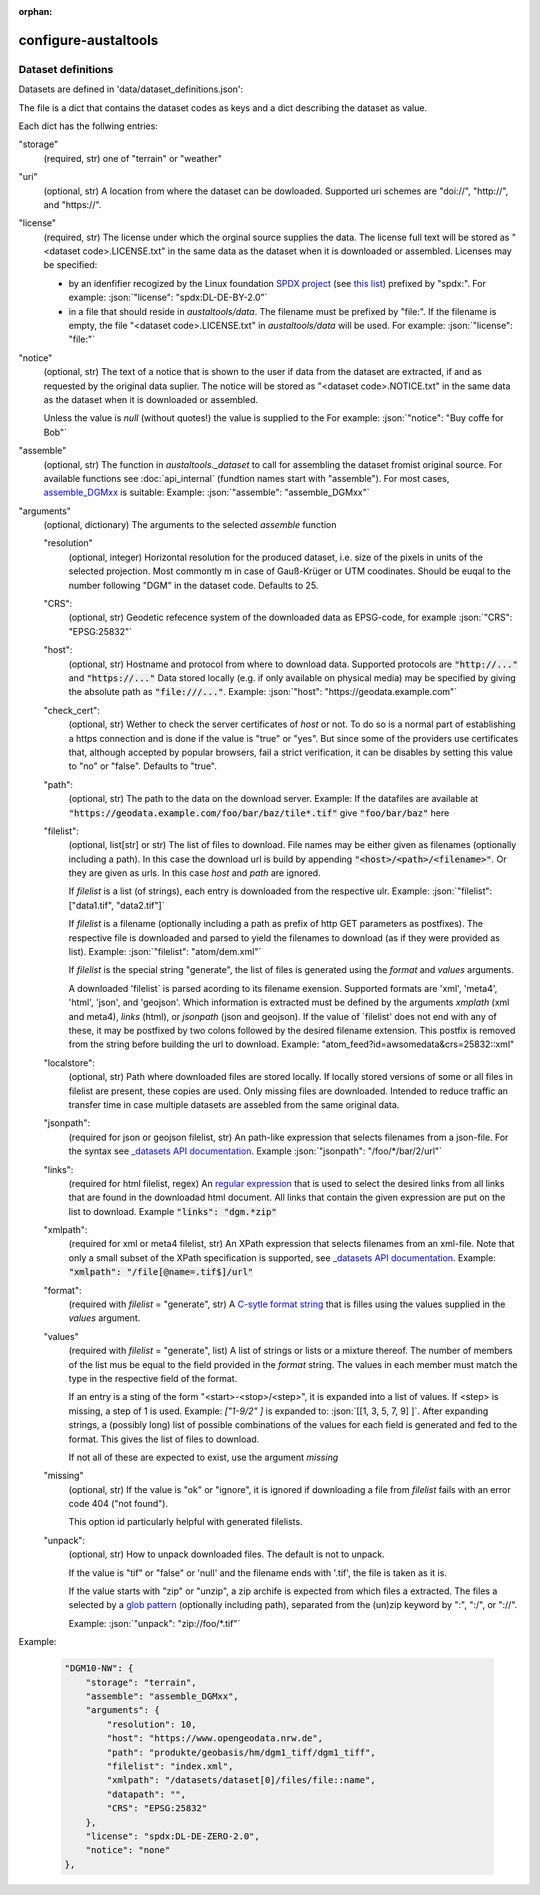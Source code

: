 :orphan:
---------------------
configure-austaltools
---------------------
.. argparse::
   :module: austaltools.configure_austaltools
   :func: cli_parser
   :prog: configure-austaltools

Dataset definitions
-------------------
.. role:: json(code)
   :language: json

Datasets are defined in 'data/dataset_definitions.json':

The file is a dict that contains the dataset codes as keys
and a dict describing the dataset as value.

Each dict has the follwing entries:

"storage"
    (required, str) one of "terrain" or "weather"

"uri"
    (optional, str) A location from where the dataset can be dowloaded.
    Supported uri schemes are "doi://", "http://", and "https://".

"license"
    (required, str) The license under which the orginal source
    supplies the data.
    The license full text will be stored as "<dataset code>.LICENSE.txt"
    in the same data as the dataset when it is downloaded or assembled.
    Licenses may be specified:

    - by an idenfifier recogized by the
      Linux foundation `SPDX project <https://spdx.org/>`_
      (see `this list <https://spdx.org/licenses/>`_)
      prefixed by "spdx:".
      For example: :json:`"license": "spdx:DL-DE-BY-2.0"`

    - in a file that should reside in `austaltools/data`.
      The filename must be prefixed by "file:".
      If the filename is empty, the file "<dataset code>.LICENSE.txt"
      in `austaltools/data` will be used.
      For example: :json:`"license": "file:"`

"notice"
    (optional, str)
    The text of a notice that is shown to the user if data from
    the dataset are extracted, if and as requested by the
    original data suplier.
    The notice will be stored as "<dataset code>.NOTICE.txt"
    in the same data as the dataset when it is downloaded or assembled.

    Unless the value is `null` (without quotes!)
    the value is supplied to the
    For example: :json:`"notice": "Buy coffe for Bob"`


"assemble"
    (optional, str) The function in `austaltools._dataset` to call for
    assembling the dataset fromist original source.
    For available functions see :doc:`api_internal`
    (fundtion names start with "assemble"). For most cases,
    `assemble_DGMxx <api_internal.html#austaltools._datasets.assemble_DGMxx>`__
    is suitable:
    Example: :json:`"assemble": "assemble_DGMxx"`

"arguments"
    (optional, dictionary) The arguments to the
    selected `assemble` function

    "resolution"
        (optional, integer)
        Horizontal resolution for the produced dataset, i.e.
        size of the pixels in units of the selected projection.
        Most commontly m in case of Gauß-Krüger or UTM coodinates.
        Should be euqal to the number following "DGM" in the
        dataset code. Defaults to 25.

    "CRS":
        (optional, str)
        Geodetic refecence system of the downloaded data
        as EPSG-code, for example :json:`"CRS": "EPSG:25832"`

    "host":
        (optional, str)
        Hostname and protocol from where to download data.
        Supported protocols are :code:`"http://..."` and :code:`"https://..."`
        Data stored locally
        (e.g. if only available on physical media) may be
        specified by giving the absolute path
        as :code:`"file:///..."`.
        Example: :json:`"host": "https://geodata.example.com"`

    "check_cert":
        (optional, str)
        Wether to check the server certificates of `host` or not.
        To do so is a normal part of establishing a https connection
        and is done if the value is "true" or "yes".
        But since some of the providers use certificates that,
        although accepted by popular browsers, fail a strict
        verification, it can be disables by setting this value to
        "no" or "false". Defaults to "true".

    "path":
        (optional, str)
        The path to the data on the download server.
        Example: If the datafiles are available at
        :code:`"https://geodata.example.com/foo/bar/baz/tile*.tif"`
        give :code:`"foo/bar/baz"` here

    "filelist":
        (optional, list[str] or str)
        The list of files to download.
        File names may be either given as filenames (optionally
        including a path). In this case the download url
        is build by appending :code:`"<host>/<path>/<filename>"`.
        Or they are given as urls. In this case `host` and `path`
        are ignored.

        If `filelist` is a list (of strings), each entry
        is downloaded from the respective ulr.
        Example: :json:`"filelist": ["data1.tif", "data2.tif"]`

        If `filelist` is a filename (optionally including
        a path as prefix of http GET parameters as postfixes).
        The respective file is downloaded and parsed to yield
        the filenames to download (as if they were provided
        as list).
        Example: :json:`"filelist": "atom/dem.xml"`

        If `filelist` is the special string "generate", the list
        of files is generated using the `format` and `values`
        arguments.

        A downloaded 'filelist` is parsed acording to its
        filename exension. Supported formats are 'xml', 'meta4',
        'html', 'json', and 'geojson'.
        Which information is extracted must be defined
        by the arguments `xmplath` (xml and meta4), `links` (html),
        or `jsonpath` (json and geojson).
        If the value of `filelist'
        does not end with any of these, it may be postfixed by
        two colons followed by the desired filename extension.
        This postfix is removed from the string before
        building the url to download.
        Example: "atom_feed?id=awsomedata&crs=25832::xml"

    "localstore":
        (optional, str)
        Path where downloaded files are stored locally.
        If locally stored versions of some or all files in filelist
        are present, these copies are used. Only missing files are
        downloaded.
        Intended to reduce traffic an transfer time in case multiple
        datasets are assebled from the same original data.

    "jsonpath":
        (required for json or geojson filelist, str)
        An path-like expression that selects filenames from a json-file.
        For the syntax see
        `_datasets API documentation <apidoc.html#austaltools._datasets.jsonpath>`__.
        Example  :json:`"jsonpath": "/foo/*/bar/2/url"`

    "links":
        (required for html filelist, regex)
        An `regular expression <https://docs.python.org/3/library/re.html#regular-expression-syntax>`_
        that is used to select the desired links from all links
        that are found in the downloadad html document. All
        links that contain the given expression are put on the list
        to download.
        Example :code:`"links": "dgm.*zip"`

    "xmlpath":
        (required for xml or meta4 filelist, str)
        An XPath expression that selects filenames from an xml-file.
        Note that only a small subset of the XPath specification
        is supported, see
        `_datasets API documentation <apidoc.html#austaltools._datasets.xmlpath>`__.
        Example: :code:`"xmlpath": "/file[@name=.tif$]/url"`

    "format":
        (required with `filelist` = "generate", str)
        A `C-sytle format string <https://docs.python.org/3/library/string.html#format-specification-mini-language>`_
        that is filles using the values supplied in the `values` argument.

    "values"
        (required with `filelist` = "generate", list)
        A list of strings or lists or a mixture thereof.
        The number of members of the list mus be equal to the
        field provided in the `format` string.
        The values in each member must match the type in the
        respective field of the format.

        If an entry is a sting of the form "<start>-<stop>/<step>",
        it is expanded into a list of values. If <step> is missing,
        a step of 1 is used.
        Example: `["1-9/2" ]` is expanded
        to: :json:`[[1, 3, 5, 7, 9] ]`.
        After expanding strings, a (possibly long) list of possible
        combinations of the values for each field is generated and
        fed to the format. This gives the list of files to download.

        If not all of these are expected to exist, use the argument
        `missing`

    "missing"
        (optional, str)
        If the value is "ok" or "ignore", it is ignored if
        downloading a file from `filelist` fails with an
        error code 404 ("not found").

        This option id particularly helpful with generated filelists.


    "unpack":
        (optional, str)
        How to unpack downloaded files. The default is not to unpack.

        If the value is "tif" or "false" or 'null' and the filename
        ends with '.tif', the file is taken as it is.

        If the value starts with "zip" or "unzip", a zip archife is
        expected   from which files a extracted. The files a selected
        by a `glob pattern <https://en.wikipedia.org/wiki/Glob_(programming)>`_
        (optionally including path), separated from the (un)zip keyword by
        ":", ":/", or "://".

        Example: :json:`"unpack": "zip://foo/*.tif"`

Example:

    .. code-block:: json

        "DGM10-NW": {
            "storage": "terrain",
            "assemble": "assemble_DGMxx",
            "arguments": {
                "resolution": 10,
                "host": "https://www.opengeodata.nrw.de",
                "path": "produkte/geobasis/hm/dgm1_tiff/dgm1_tiff",
                "filelist": "index.xml",
                "xmlpath": "/datasets/dataset[0]/files/file::name",
                "datapath": "",
                "CRS": "EPSG:25832"
            },
            "license": "spdx:DL-DE-ZERO-2.0",
            "notice": "none"
        },

